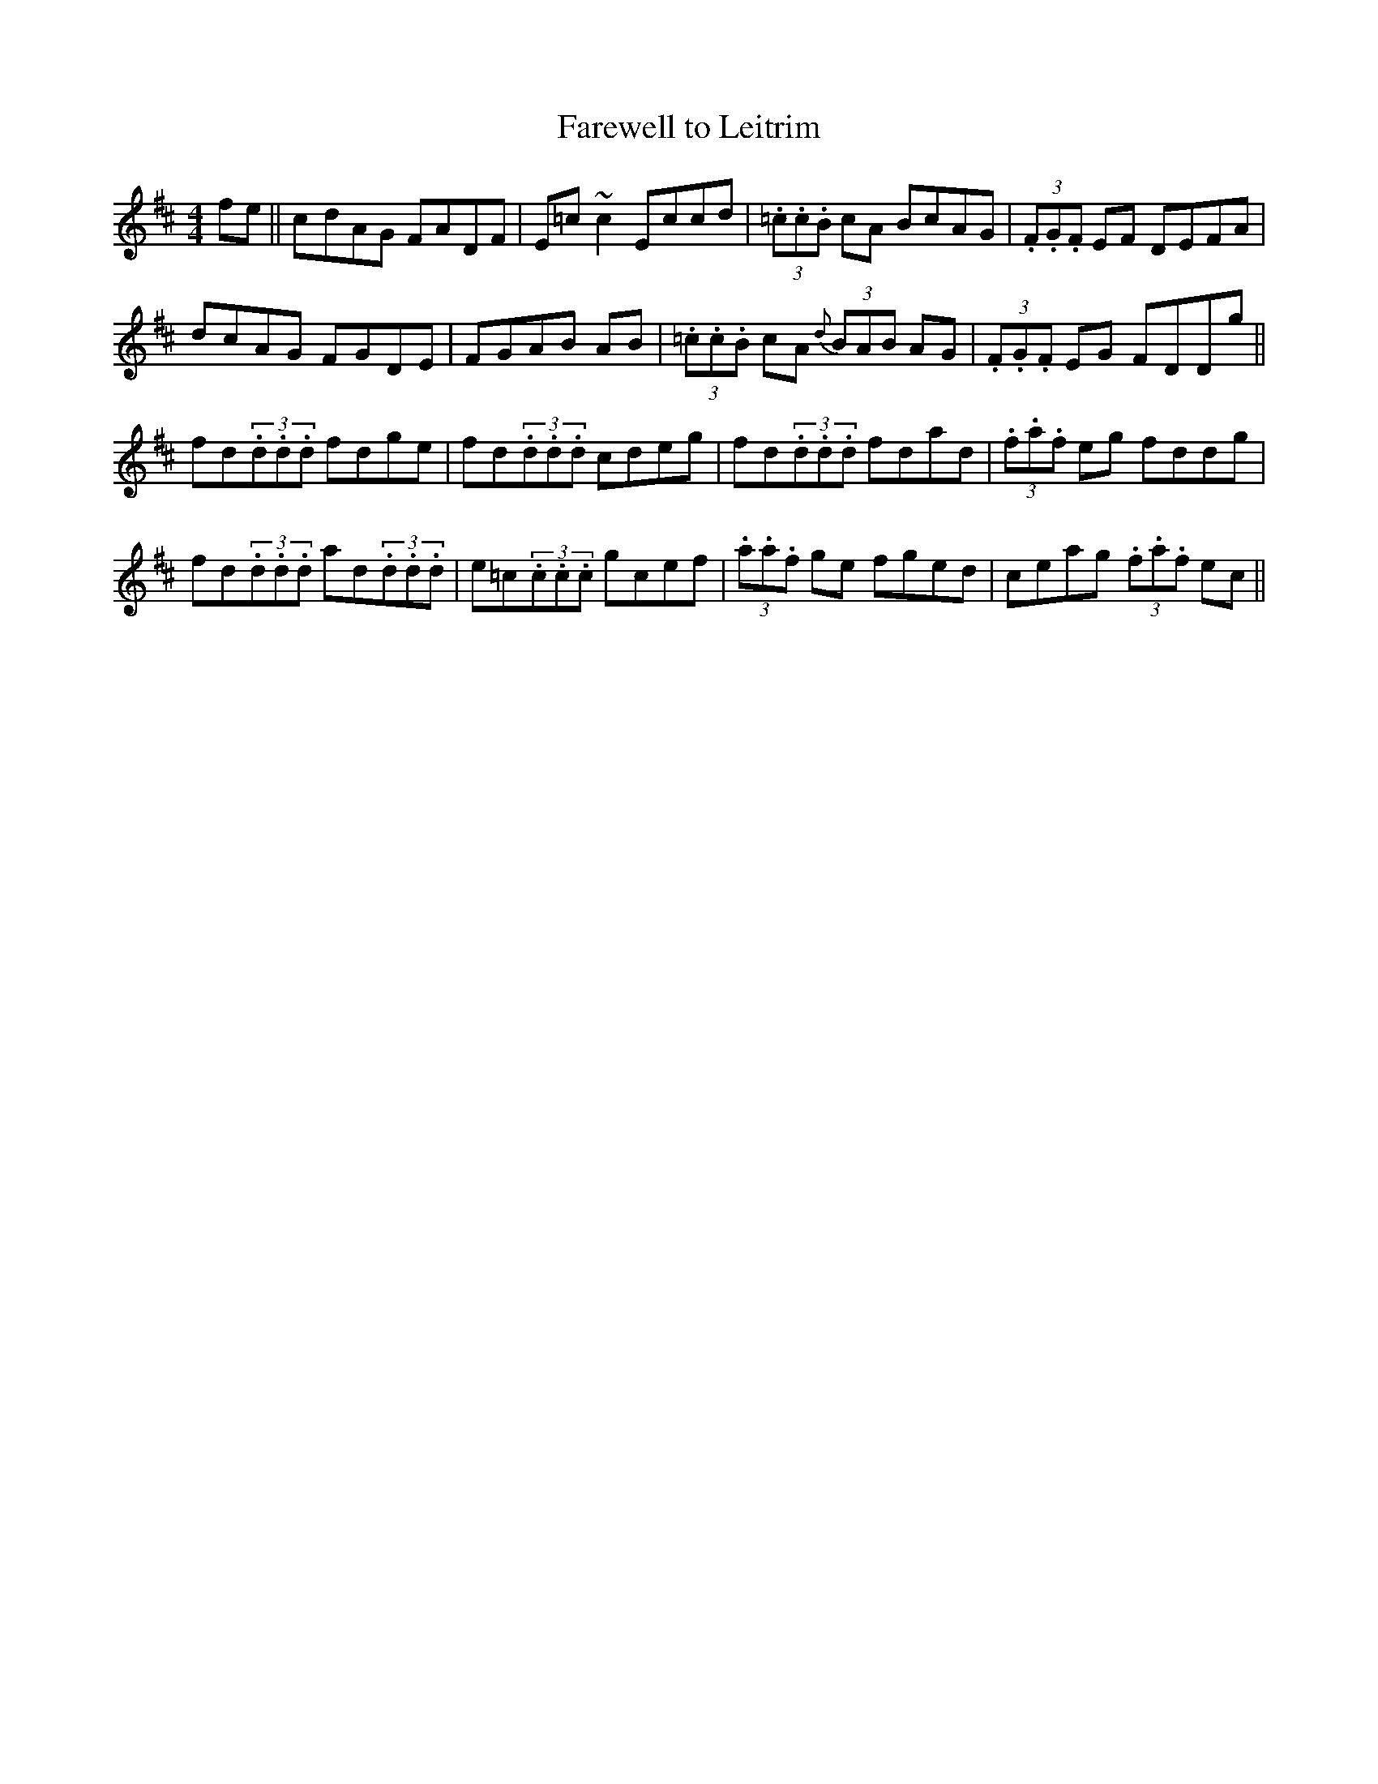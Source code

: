 X: 53
T:Farewell to Leitrim
R:Reel
S:Paul O'Shaughnessy, Dublin (fiddle)
D:Television broadcast
H:From Johnny Doherty
N:As played
Z:Bernie Stocks
M:4/4
K:D
fe || c-dAG FADF | E=c~c2 Eccd | (3.=c.c.B cA BcAG | (3.F.G.F EF DEFA |
dcAG F-GDE | FGAB +=c2E2+AB |(3.=c.c.B cA {d}(3BAB AG | (3.F.G.F EG FDDg ||
fd(3.d.d.d fdge | fd(3.d.d.d cdeg | fd(3.d.d.d fdad | (3.f.a.f eg fddg |
fd(3.d.d.d ad(3.d.d.d | e=c(3.c.c.c gcef |(3.a.a.f ge fged | ceag (3.f.a.f ec ||
